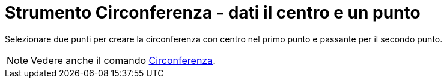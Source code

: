 = Strumento Circonferenza - dati il centro e un punto
:page-en: tools/Circle_with_Center_through_Point
ifdef::env-github[:imagesdir: /it/modules/ROOT/assets/images]

Selezionare due punti per creare la circonferenza con centro nel primo punto e passante per il secondo punto.

[NOTE]
====

Vedere anche il comando xref:/commands/Circonferenza.adoc[Circonferenza].

====
